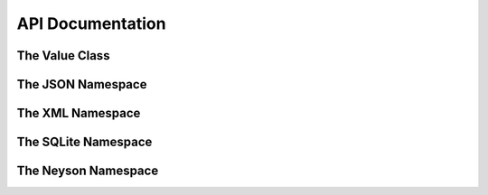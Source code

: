 API Documentation
=====================

------------------
The Value Class
------------------

.. toggle:: Value Class Documentation

   .. doxygenclass:: Neyson::Value
      :members:

------------------
The JSON Namespace
------------------

.. toggle:: Json Namespace Documentation

   .. doxygennamespace:: Neyson::Json
      :members:

-----------------
The XML Namespace
-----------------

.. toggle:: XML Namespace Documentation

   .. doxygennamespace:: Neyson::XML
      :members:

--------------------
The SQLite Namespace
--------------------

.. toggle:: SQLite Namespace Documentation

   .. doxygennamespace:: Neyson::SQLite
      :members:

--------------------
The Neyson Namespace
--------------------

.. toggle:: Neyson Namespace Documentation

   .. doxygennamespace:: Neyson
      :members:
